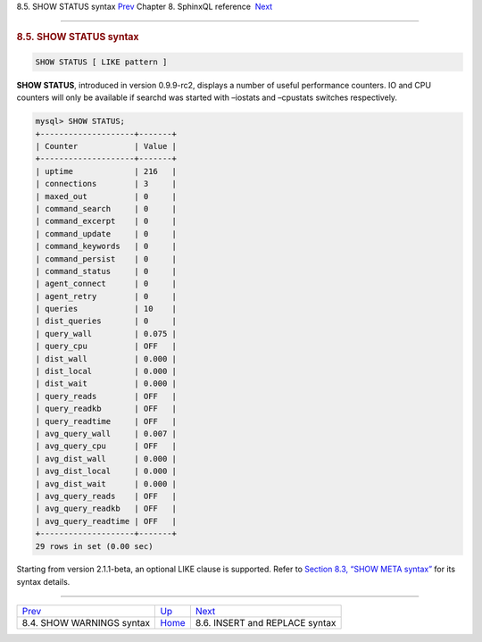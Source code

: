 .. raw:: html

   <div class="navheader">

8.5. SHOW STATUS syntax
`Prev <sphinxql-show-warnings.html>`__ 
Chapter 8. SphinxQL reference
 `Next <sphinxql-insert.html>`__

--------------

.. raw:: html

   </div>

.. raw:: html

   <div class="sect1">

.. raw:: html

   <div class="titlepage">

.. raw:: html

   <div>

.. raw:: html

   <div>

.. rubric:: 8.5. SHOW STATUS syntax
   :name: show-status-syntax
   :class: title

.. raw:: html

   </div>

.. raw:: html

   </div>

.. raw:: html

   </div>

.. code:: programlisting

    SHOW STATUS [ LIKE pattern ]

**SHOW STATUS**, introduced in version 0.9.9-rc2, displays a number of
useful performance counters. IO and CPU counters will only be available
if searchd was started with –iostats and –cpustats switches
respectively.

.. code:: programlisting

    mysql> SHOW STATUS;
    +--------------------+-------+
    | Counter            | Value |
    +--------------------+-------+
    | uptime             | 216   |
    | connections        | 3     |
    | maxed_out          | 0     |
    | command_search     | 0     |
    | command_excerpt    | 0     |
    | command_update     | 0     |
    | command_keywords   | 0     |
    | command_persist    | 0     |
    | command_status     | 0     |
    | agent_connect      | 0     |
    | agent_retry        | 0     |
    | queries            | 10    |
    | dist_queries       | 0     |
    | query_wall         | 0.075 |
    | query_cpu          | OFF   |
    | dist_wall          | 0.000 |
    | dist_local         | 0.000 |
    | dist_wait          | 0.000 |
    | query_reads        | OFF   |
    | query_readkb       | OFF   |
    | query_readtime     | OFF   |
    | avg_query_wall     | 0.007 |
    | avg_query_cpu      | OFF   |
    | avg_dist_wall      | 0.000 |
    | avg_dist_local     | 0.000 |
    | avg_dist_wait      | 0.000 |
    | avg_query_reads    | OFF   |
    | avg_query_readkb   | OFF   |
    | avg_query_readtime | OFF   |
    +--------------------+-------+
    29 rows in set (0.00 sec)

Starting from version 2.1.1-beta, an optional LIKE clause is supported.
Refer to `Section 8.3, “SHOW META syntax” <sphinxql-show-meta.html>`__
for its syntax details.

.. raw:: html

   </div>

.. raw:: html

   <div class="navfooter">

--------------

+-------------------------------------------+------------------------------------+------------------------------------+
| `Prev <sphinxql-show-warnings.html>`__    | `Up <sphinxql-reference.html>`__   |  `Next <sphinxql-insert.html>`__   |
+-------------------------------------------+------------------------------------+------------------------------------+
| 8.4. SHOW WARNINGS syntax                 | `Home <index.html>`__              |  8.6. INSERT and REPLACE syntax    |
+-------------------------------------------+------------------------------------+------------------------------------+

.. raw:: html

   </div>
